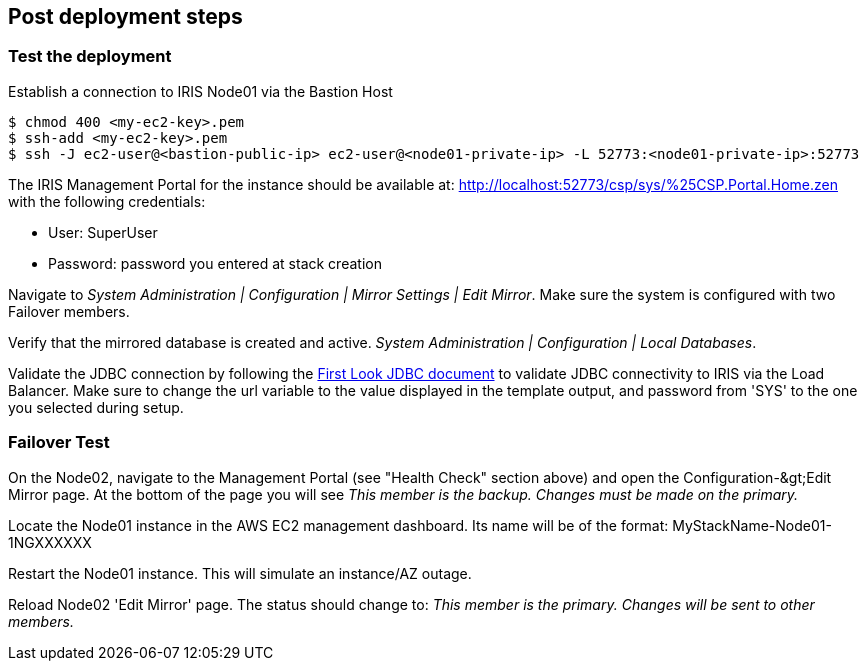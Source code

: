 // Add steps as necessary for accessing the software, post-configuration, and testing. Don’t include full usage instructions for your software, but add links to your product documentation for that information.
//Should any sections not be applicable, remove them
== Post deployment steps

=== Test the deployment
// If steps are required to test the deployment, add them here. If not, remove the heading

Establish a connection to IRIS Node01 via the Bastion Host

[source,bash]
----
$ chmod 400 <my-ec2-key>.pem
$ ssh-add <my-ec2-key>.pem
$ ssh -J ec2-user@<bastion-public-ip> ec2-user@<node01-private-ip> -L 52773:<node01-private-ip>:52773
----

The IRIS Management Portal for the instance should be available at: http://localhost:52773/csp/sys/%25CSP.Portal.Home.zen with the following credentials:

* User: SuperUser
* Password: password you entered at stack creation

Navigate to _System Administration | Configuration | Mirror Settings | Edit Mirror_. Make sure the system is configured with two Failover members.

Verify that the mirrored database is created and active. _System Administration | Configuration | Local Databases_.

Validate the JDBC connection by following the https://docs.intersystems.com/irislatest/csp/docbook/DocBook.UI.Page.cls?KEY=AFL\_jdbc[First Look JDBC document] to validate JDBC connectivity to IRIS via the Load Balancer. Make sure to change the url variable to the value displayed in the template output, and password from 'SYS' to the one you selected during setup.

=== Failover Test

On the Node02, navigate to the Management Portal (see &quot;Health Check&quot; section above) and open the Configuration-\&gt;Edit Mirror page. At the bottom of the page you will see _This member is the backup. Changes must be made on the primary._

Locate the Node01 instance in the AWS EC2 management dashboard. Its name will be of the format: MyStackName-Node01-1NGXXXXXX

Restart the Node01 instance. This will simulate an instance/AZ outage.

Reload Node02 'Edit Mirror' page. The status should change to: _This member is the primary. Changes will be sent to other members._
